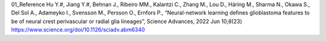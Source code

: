 01_Reference
Hu Y.#, Jiang Y.#, Behnan J., Ribeiro MM., Kalantzi C., Zhang M., Lou D., Häring M., Sharma N., Okawa S., Del Sol A., Adameyko I., Svensson M., Persson O., Ernfors P., “Neural-network learning defines glioblastoma features to be of neural crest perivascular or radial glia lineages”, Science Advances, 2022 Jun 10;8(23) 
https://www.science.org/doi/10.1126/sciadv.abm6340
